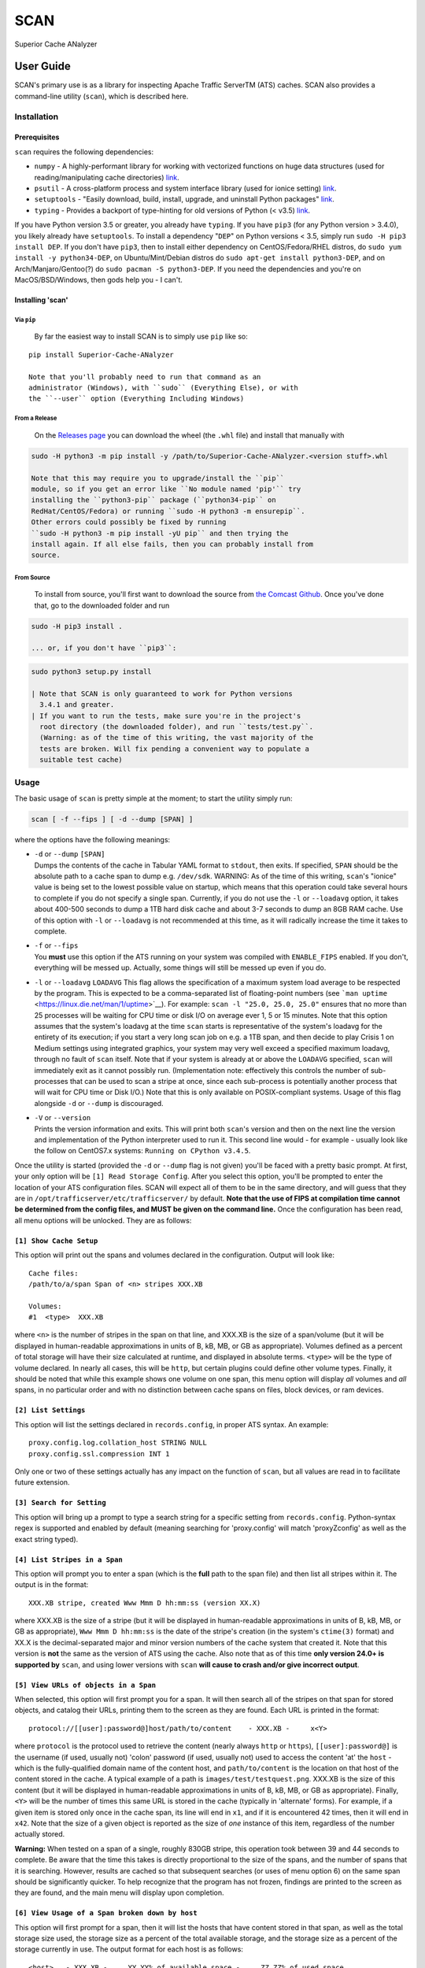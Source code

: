 SCAN
====

|License|

Superior Cache ANalyzer

User Guide
----------

SCAN's primary use is as a library for inspecting Apache Traffic
ServerTM (ATS) caches. SCAN also provides a command-line utility
(``scan``), which is described here.

Installation
~~~~~~~~~~~~

Prerequisites
^^^^^^^^^^^^^

``scan`` requires the following dependencies:

-  ``numpy`` - A highly-performant library for working with vectorized
   functions on huge data structures (used for reading/manipulating
   cache directories) `link <https://pypi.org/project/numpy/>`__.
-  ``psutil`` - A cross-platform process and system interface library
   (used for ionice setting)
   `link <https://pypi.org/project/psutil/>`__.
-  ``setuptools`` - "Easily download, build, install, upgrade, and
   uninstall Python packages"
   `link <https://pypi.org/project/setuptools/>`__.
-  ``typing`` - Provides a backport of type-hinting for old versions of
   Python (< v3.5) `link <https://pypi.org/project/typing/>`__.

If you have Python version 3.5 or greater, you already have ``typing``.
If you have ``pip3`` (for any Python version > 3.4.0), you likely
already have ``setuptools``. To install a dependency "``DEP``" on Python
versions < 3.5, simply run ``sudo -H pip3 install DEP``. If you don't
have ``pip3``, then to install either dependency on CentOS/Fedora/RHEL
distros, do ``sudo yum install -y python34-DEP``, on Ubuntu/Mint/Debian
distros do ``sudo apt-get install python3-DEP``, and on
Arch/Manjaro/Gentoo(?) do ``sudo pacman -S python3-DEP``. If you need
the dependencies and you're on MacOS/BSD/Windows, then gods help you - I
can't.

Installing 'scan'
^^^^^^^^^^^^^^^^^

Via ``pip``
'''''''''''

    By far the easiest way to install SCAN is to simply use ``pip`` like
    so:

::

    pip install Superior-Cache-ANalyzer

    Note that you'll probably need to run that command as an
    administrator (Windows), with ``sudo`` (Everything Else), or with
    the ``--user`` option (Everything Including Windows)

From a Release
''''''''''''''

    On the `Releases
    page <https://github.com/Comcast/Superior-Cache-ANalyzer/releases>`__
    you can download the wheel (the ``.whl`` file) and install that
    manually with

.. code:: bash

    sudo -H python3 -m pip install -y /path/to/Superior-Cache-ANalyzer.<version stuff>.whl

    Note that this may require you to upgrade/install the ``pip``
    module, so if you get an error like ``No module named 'pip'`` try
    installing the ``python3-pip`` package (``python34-pip`` on
    RedHat/CentOS/Fedora) or running ``sudo -H python3 -m ensurepip``.
    Other errors could possibly be fixed by running
    ``sudo -H python3 -m pip install -yU pip`` and then trying the
    install again. If all else fails, then you can probably install from
    source.

From Source
'''''''''''

    To install from source, you'll first want to download the source
    from `the Comcast
    Github <https://github.com/Comcast/Superior-Cache-ANalyzer.git>`__.
    Once you've done that, go to the downloaded folder and run

.. code:: bash

    sudo -H pip3 install .

    ... or, if you don't have ``pip3``:

.. code:: bash

    sudo python3 setup.py install

    | Note that SCAN is only guaranteed to work for Python versions
      3.4.1 and greater.
    | If you want to run the tests, make sure you're in the project's
      root directory (the downloaded folder), and run ``tests/test.py``.
      (Warning: as of the time of this writing, the vast majority of the
      tests are broken. Will fix pending a convenient way to populate a
      suitable test cache)

Usage
~~~~~

The basic usage of ``scan`` is pretty simple at the moment; to start the
utility simply run:

.. code:: bash

    scan [ -f --fips ] [ -d --dump [SPAN] ]

where the options have the following meanings:

-  | ``-d`` or ``--dump`` ``[SPAN]``
   | Dumps the contents of the cache in Tabular YAML format to
     ``stdout``, then exits. If specified, ``SPAN`` should be the
     absolute path to a cache span to dump e.g. ``/dev/sdk``. WARNING:
     As of the time of this writing, ``scan``'s "ionice" value is being
     set to the lowest possible value on startup, which means that this
     operation could take several hours to complete if you do not
     specify a single span. Currently, if you do not use the ``-l`` or
     ``--loadavg`` option, it takes about 400-500 seconds to dump a 1TB
     hard disk cache and about 3-7 seconds to dump an 8GB RAM cache. Use
     of this option with ``-l`` or ``--loadavg`` is not recommended at
     this time, as it will radically increase the time it takes to
     complete.

-  | ``-f`` or ``--fips``
   | You **must** use this option if the ATS running on your system was
     compiled with ``ENABLE_FIPS`` enabled. If you don't, everything
     will be messed up. Actually, some things will still be messed up
     even if you do.

-  ``-l`` or ``--loadavg`` ``LOADAVG``
   This flag allows the specification of a maximum system load average
   to be respected by the program. This is expected to be a
   comma-separated list of floating-point numbers (see
   ```man uptime`` <https://linux.die.net/man/1/uptime>`__). For
   example: ``scan -l "25.0, 25.0, 25.0"`` ensures that no more than 25
   processes will be waiting for CPU time or disk I/O on average ever 1,
   5 or 15 minutes. Note that this option assumes that the system's
   loadavg at the time ``scan`` starts is representative of the system's
   loadavg for the entirety of its execution; if you start a very long
   scan job on e.g. a 1TB span, and then decide to play Crisis 1 on
   Medium settings using integrated graphics, your system may very well
   exceed a specified maximum loadavg, through no fault of ``scan``
   itself. Note that if your system is already at or above the
   ``LOADAVG`` specified, ``scan`` will immediately exit as it cannot
   possibly run. (Implementation note: effectively this controls the
   number of sub-processes that can be used to scan a stripe at once,
   since each sub-process is potentially another process that will wait
   for CPU time or Disk I/O.) Note that this is only available on
   POSIX-compliant systems. Usage of this flag alongside ``-d`` or
   ``--dump`` is discouraged.
-  | ``-V`` or ``--version``
   | Prints the version information and exits. This will print both
     ``scan``'s version and then on the next line the version and
     implementation of the Python interpreter used to run it. This
     second line would - for example - usually look like the follow on
     CentOS7.x systems: ``Running on CPython v3.4.5``.

Once the utility is started (provided the ``-d`` or ``--dump`` flag is
not given) you'll be faced with a pretty basic prompt. At first, your
only option will be ``[1] Read Storage Config``. After you select this
option, you'll be prompted to enter the location of your ATS
configuration files. SCAN will expect all of them to be in the same
directory, and will guess that they are in
``/opt/trafficserver/etc/trafficserver/`` by default. **Note that the
use of FIPS at compilation time cannot be determined from the config
files, and MUST be given on the command line.** Once the configuration
has been read, all menu options will be unlocked. They are as follows:

``[1] Show Cache Setup``
^^^^^^^^^^^^^^^^^^^^^^^^

This option will print out the spans and volumes declared in the
configuration. Output will look like:

::

    Cache files:
    /path/to/a/span Span of <n> stripes XXX.XB

    Volumes:
    #1  <type>  XXX.XB

where ``<n>`` is the number of stripes in the span on that line, and
XXX.XB is the size of a span/volume (but it will be displayed in
human-readable approximations in units of B, kB, MB, or GB as
appropriate). Volumes defined as a percent of total storage will have
their size calculated at runtime, and displayed in absolute terms.
``<type>`` will be the type of volume declared. In nearly all cases,
this will be ``http``, but certain plugins could define other volume
types. Finally, it should be noted that while this example shows one
volume on one span, this menu option will display *all* volumes and
*all* spans, in no particular order and with no distinction between
cache spans on files, block devices, or ram devices.

``[2] List Settings``
^^^^^^^^^^^^^^^^^^^^^

This option will list the settings declared in ``records.config``, in
proper ATS syntax. An example:

::

    proxy.config.log.collation_host STRING NULL
    proxy.config.ssl.compression INT 1

Only one or two of these settings actually has any impact on the
function of ``scan``, but all values are read in to facilitate future
extension.

``[3] Search for Setting``
^^^^^^^^^^^^^^^^^^^^^^^^^^

This option will bring up a prompt to type a search string for a
specific setting from ``records.config``. Python-syntax regex is
supported and enabled by default (meaning searching for 'proxy.config'
will match 'proxyZconfig' as well as the exact string typed).

``[4] List Stripes in a Span``
^^^^^^^^^^^^^^^^^^^^^^^^^^^^^^

This option will prompt you to enter a span (which is the **full** path
to the span file) and then list all stripes within it. The output is in
the format:

::

    XXX.XB stripe, created Www Mmm D hh:mm:ss (version XX.X)

where XXX.XB is the size of a stripe (but it will be displayed in
human-readable approximations in units of B, kB, MB, or GB as
appropriate), ``Www Mmm D hh:mm:ss`` is the date of the stripe's
creation (in the system's ``ctime(3)`` format) and XX.X is the
decimal-separated major and minor version numbers of the cache system
that created it. Note that this version is **not** the same as the
version of ATS using the cache. Also note that as of this time **only
version 24.0+ is supported by** ``scan``, and using lower versions with
``scan`` **will cause to crash and/or give incorrect output**.

``[5] View URLs of objects in a Span``
^^^^^^^^^^^^^^^^^^^^^^^^^^^^^^^^^^^^^^

When selected, this option will first prompt you for a span. It will
then search all of the stripes on that span for stored objects, and
catalog their URLs, printing them to the screen as they are found. Each
URL is printed in the format:

::

    protocol://[[user]:password@]host/path/to/content    - XXX.XB -     x<Y>

where ``protocol`` is the protocol used to retrieve the content (nearly
always ``http`` or ``https``), ``[[user]:password@]`` is the username
(if used, usually not) 'colon' password (if used, usually not) used to
access the content 'at' the ``host`` - which is the fully-qualified
domain name of the content host, and ``path/to/content`` is the location
on that host of the content stored in the cache. A typical example of a
path is ``images/test/testquest.png``. XXX.XB is the size of this
content (but it will be displayed in human-readable approximations in
units of B, kB, MB, or GB as appropriate). Finally, ``<Y>`` will be the
number of times this same URL is stored in the cache (typically in
'alternate' forms). For example, if a given item is stored only once in
the cache span, its line will end in ``x1``, and if it is encountered 42
times, then it will end in ``x42``. Note that the size of a given object
is reported as the size of *one* instance of this item, regardless of
the number actually stored.

**Warning:** When tested on a span of a single, roughly 830GB stripe,
this operation took between 39 and 44 seconds to complete. Be aware that
the time this takes is directly proportional to the size of the spans,
and the number of spans that it is searching. However, results are
cached so that subsequent searches (or uses of menu option 6) on the
same span should be significantly quicker. To help recognize that the
program has not frozen, findings are printed to the screen as they are
found, and the main menu will display upon completion.

``[6] View Usage of a Span broken down by host``
^^^^^^^^^^^^^^^^^^^^^^^^^^^^^^^^^^^^^^^^^^^^^^^^

This option will first prompt for a span, then it will list the hosts
that have content stored in that span, as well as the total storage size
used, the storage size as a percent of the total available storage, and
the storage size as a percent of the storage currently in use. The
output format for each host is as follows:

::

    <host>   - XXX.XB -     YY.YY% of available space -     ZZ.ZZ% of used space

where ``<host>`` is the fully-qualified domain name of the host, XXX.XB
is the total size of that host's content on disk (but it will be
displayed in human-readable approximations in units of B, kB, MB, or GB
as appropriate), YY.YY is the percent of available space taken up by
this host's content, and ZZ.ZZ is the percent of space currently being
used to store objects that is taken up by this host's content.

**Warning:** When tested on a span of a single, roughly 830GB stripe,
this operation took between 39 and 44 seconds to complete. Be aware that
the time this takes is directly proportional to the size of the spans,
and the number of spans that it is searching. However, results are
cached so that subsequent searches (or uses of menu option 5) on the
same span should be significantly quicker. To help recognize that the
program has not frozen, findings are printed to the screen as they are
found, and the main menu will display upon completion.

``[7] Dump cache usage stats to file (Tabular YAML format)``
^^^^^^^^^^^^^^^^^^^^^^^^^^^^^^^^^^^^^^^^^^^^^^^^^^^^^^^^^^^^

This option will ask you to first name a file for output (relative or
absolute paths - doesn't matter which), then it will dump the output of
a call to the 'View URLs of objects in a Span' for **ALL** spans in the
cache system to the named file in Tabular YAML (TYAML) format (which is
just YAML but indented with tabs instead of spaces and accepts ``None``
as a null value.)

Tabular YAML Format
-------------------

The output of the interactive mode's 7th option and the ``-d`` or
``--dump`` option are given in what's been referred to as "Tabular YAML
Format". As the name implies, this is similar to YAML. In fact, it
should be considered syntactically identical to YAML but for one
exception: indentation is *always done via the tab character, **never
with spaces***. This was done because without harming its human
readability, it allows for much easier pipelining of output e.g. via
``cut``.

.. |License| image:: https://img.shields.io/badge/License-Apache%202.0-blue.svg
   :target: https://opensource.org/licenses/Apache-2.0
